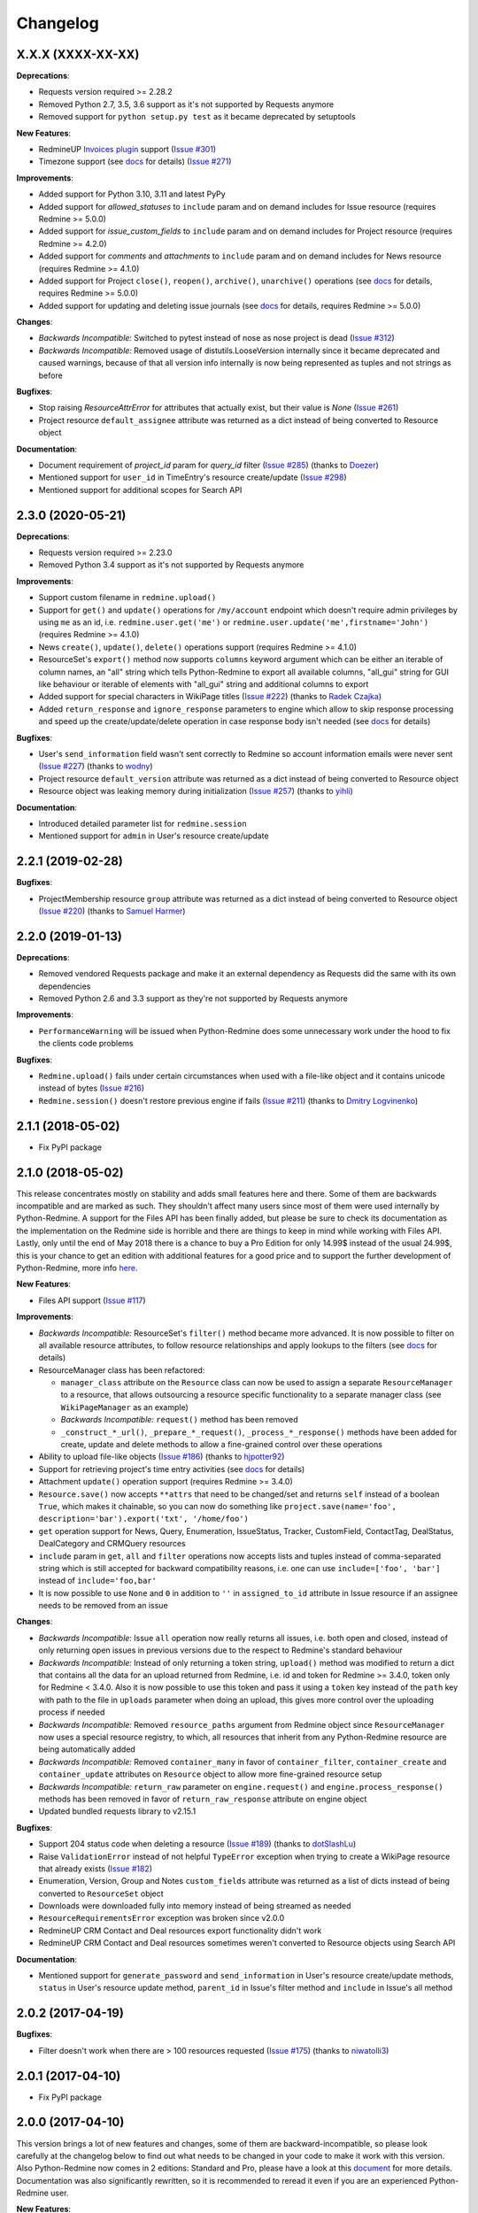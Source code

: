 Changelog
---------

X.X.X (XXXX-XX-XX)
++++++++++++++++++

**Deprecations**:

- Requests version required >= 2.28.2
- Removed Python 2.7, 3.5, 3.6 support as it's not supported by Requests anymore
- Removed support for ``python setup.py test`` as it became deprecated by setuptools

**New Features**:

- RedmineUP `Invoices plugin <https://www.redmineup.com/pages/plugins/invoices>`__ support
  (`Issue #301 <https://github.com/maxtepkeev/python-redmine/issues/301>`__)
- Timezone support (see `docs <https://python-redmine.com/configuration.html#timezone>`__ for details)
  (`Issue #271 <https://github.com/maxtepkeev/python-redmine/issues/271>`__)

**Improvements**:

- Added support for Python 3.10, 3.11 and latest PyPy
- Added support for `allowed_statuses` to ``include`` param and on demand includes for Issue resource (requires
  Redmine >= 5.0.0)
- Added support for `issue_custom_fields` to ``include`` param and on demand includes for Project resource (requires
  Redmine >= 4.2.0)
- Added support for `comments` and `attachments` to ``include`` param and on demand includes for News resource
  (requires Redmine >= 4.1.0)
- Added support for Project ``close()``, ``reopen()``, ``archive()``, ``unarchive()`` operations (see `docs
  <https://python-redmine.com/resources/project.html#additional-methods>`__ for details, requires Redmine >= 5.0.0)
- Added support for updating and deleting issue journals (see `docs
  <https://python-redmine.com/resources/issue.html#journals>`__ for details, requires Redmine >= 5.0.0)

**Changes**:

- *Backwards Incompatible:* Switched to pytest instead of nose as nose project is dead
  (`Issue #312 <https://github.com/maxtepkeev/python-redmine/issues/312>`__)
- *Backwards Incompatible:* Removed usage of distutils.LooseVersion internally since it became deprecated and
  caused warnings, because of that all version info internally is now being represented as tuples and not strings
  as before

**Bugfixes**:

- Stop raising `ResourceAttrError` for attributes that actually exist, but their value is `None`
  (`Issue #261 <https://github.com/maxtepkeev/python-redmine/pull/261>`__)
- Project resource ``default_assignee`` attribute was returned as a dict instead of being converted to
  Resource object

**Documentation**:

- Document requirement of `project_id` param for `query_id` filter (`Issue #285 <https://github.com/maxtepkeev/
  python-redmine/pull/285>`__) (thanks to `Doezer <https://github.com/Doezer>`__)
- Mentioned support for ``user_id`` in TimeEntry's resource create/update (`Issue #298 <https://github.com/
  maxtepkeev/python-redmine/issues/298>`__)
- Mentioned support for additional scopes for Search API

2.3.0 (2020-05-21)
++++++++++++++++++

**Deprecations**:

- Requests version required >= 2.23.0
- Removed Python 3.4 support as it's not supported by Requests anymore

**Improvements**:

- Support custom filename in ``redmine.upload()``
- Support for ``get()`` and ``update()`` operations for ``/my/account`` endpoint which doesn't require admin
  privileges by using ``me`` as an id, i.e. ``redmine.user.get('me')`` or ``redmine.user.update('me',firstname='John')``
  (requires Redmine >= 4.1.0)
- News ``create()``, ``update()``, ``delete()`` operations support (requires Redmine >= 4.1.0)
- ResourceSet's ``export()`` method now supports ``columns`` keyword argument which can be either an iterable
  of column names, an "all" string which tells Python-Redmine to export all available columns, "all_gui" string
  for GUI like behaviour or iterable of elements with "all_gui" string and additional columns to export
- Added support for special characters in WikiPage titles (`Issue #222 <https://github.com/maxtepkeev/python-redmine/
  issues/222>`__) (thanks to `Radek Czajka <https://github.com/rczajka>`__)
- Added ``return_response`` and ``ignore_response`` parameters to engine which allow to skip response processing
  and speed up the create/update/delete operation in case response body isn't needed (see
  `docs <https://python-redmine.com/advanced/request_engines.html#session>`__ for details)

**Bugfixes**:

- User's ``send_information`` field wasn't sent correctly to Redmine so account information emails were
  never sent (`Issue #227 <https://github.com/maxtepkeev/python-redmine/pull/227>`__) (thanks to
  `wodny <https://github.com/wodny>`__)
- Project resource ``default_version`` attribute was returned as a dict instead of being converted to
  Resource object
- Resource object was leaking memory during initialization (`Issue #257 <https://github.com/maxtepkeev/python-redmine/
  issues/257>`__) (thanks to `yihli <https://github.com/qianyi3210>`__)

**Documentation**:

- Introduced detailed parameter list for ``redmine.session``
- Mentioned support for ``admin`` in User's resource create/update

2.2.1 (2019-02-28)
++++++++++++++++++

**Bugfixes**:

- ProjectMembership resource ``group`` attribute was returned as a dict instead of being converted to
  Resource object (`Issue #220 <https://github.com/maxtepkeev/python-redmine/issues/220>`__) (thanks
  to `Samuel Harmer <https://github.com/samuelharmer>`__)

2.2.0 (2019-01-13)
++++++++++++++++++

**Deprecations**:

- Removed vendored Requests package and make it an external dependency as Requests did
  the same with its own dependencies
- Removed Python 2.6 and 3.3 support as they're not supported by Requests anymore

**Improvements**:

- ``PerformanceWarning`` will be issued when Python-Redmine does some unnecessary work under the hood to fix the
  clients code problems

**Bugfixes**:

- ``Redmine.upload()`` fails under certain circumstances when used with a file-like object and it contains unicode
  instead of bytes (`Issue #216 <https://github.com/maxtepkeev/python-redmine/issues/216>`__)
- ``Redmine.session()`` doesn't restore previous engine if fails (`Issue #211 <https://github.com/maxtepkeev/
  python-redmine/issues/211>`__) (thanks to `Dmitry Logvinenko <https://github.com/dm-logv>`__)

2.1.1 (2018-05-02)
++++++++++++++++++

- Fix PyPI package

2.1.0 (2018-05-02)
++++++++++++++++++

This release concentrates mostly on stability and adds small features here and there. Some of them
are backwards incompatible and are marked as such. They shouldn't affect many users since most of
them were used internally by Python-Redmine. A support for the Files API has been finally added, but
please be sure to check its documentation as the implementation on the Redmine side is horrible and
there are things to keep in mind while working with Files API. Lastly, only until the end of May 2018
there is a chance to buy a Pro Edition for only 14.99$ instead of the usual 24.99$, this is your
chance to get an edition with additional features for a good price and to support the further development
of Python-Redmine, more info `here <https://python-redmine.com/editions.html#pro-edition>`_.

**New Features**:

- Files API support (`Issue #117 <https://github.com/maxtepkeev/python-redmine/issues/117>`__)

**Improvements**:

- *Backwards Incompatible:* ResourceSet's ``filter()`` method became more advanced. It is now possible
  to filter on all available resource attributes, to follow resource relationships and apply lookups to
  the filters (see `docs <https://python-redmine.com/introduction.html#methods>`__ for details)
- ResourceManager class has been refactored:

  * ``manager_class`` attribute on the ``Resource`` class can now be used to assign a separate
    ``ResourceManager`` to a resource, that allows outsourcing a resource specific functionality to a
    separate manager class (see ``WikiPageManager`` as an example)
  * *Backwards Incompatible:* ``request()`` method has been removed
  * ``_construct_*_url()``, ``_prepare_*_request()``, ``_process_*_response()`` methods have been added
    for create, update and delete methods to allow a fine-grained control over these operations

- Ability to upload file-like objects (`Issue #186 <https://github.com/maxtepkeev/python-redmine/issues/
  186>`__) (thanks to `hjpotter92 <https://github.com/hjpotter92>`__)
- Support for retrieving project's time entry activities (see `docs <https://python-redmine.com/resources/
  project.html#get>`__ for details)
- Attachment ``update()`` operation support (requires Redmine >= 3.4.0)
- ``Resource.save()`` now accepts ``**attrs`` that need to be changed/set and returns ``self`` instead of a
  boolean ``True``, which makes it chainable, so you can now do something like ``project.save(name='foo',
  description='bar').export('txt', '/home/foo')``
- ``get`` operation support for News, Query, Enumeration, IssueStatus, Tracker, CustomField, ContactTag,
  DealStatus, DealCategory and CRMQuery resources
- ``include`` param in ``get``, ``all`` and ``filter`` operations now accepts lists and tuples instead of
  comma-separated string which is still accepted for backward compatibility reasons, i.e. one can use
  ``include=['foo', 'bar']`` instead of ``include='foo,bar'``
- It is now possible to use ``None`` and ``0`` in addition to ``''`` in ``assigned_to_id`` attribute in
  Issue resource if an assignee needs to be removed from an issue

**Changes**:

- *Backwards Incompatible:* Issue ``all`` operation now really returns all issues, i.e. both open and closed,
  instead of only returning open issues in previous versions due to the respect to Redmine's standard behaviour
- *Backwards Incompatible:* Instead of only returning a token string, ``upload()`` method was modified to return
  a dict that contains all the data for an upload returned from Redmine, i.e. id and token for Redmine >= 3.4.0,
  token only for Redmine < 3.4.0. Also it is now possible to use this token and pass it using a ``token`` key
  instead of the ``path`` key with path to the file in ``uploads`` parameter when doing an upload, this gives
  more control over the uploading process if needed
- *Backwards Incompatible:* Removed ``resource_paths`` argument from Redmine object since ``ResourceManager``
  now uses a special resource registry, to which, all resources that inherit from any Python-Redmine resource
  are being automatically added
- *Backwards Incompatible:* Removed ``container_many`` in favor of ``container_filter``, ``container_create``
  and ``container_update`` attributes on ``Resource`` object to allow more fine-grained resource setup
- *Backwards Incompatible:* ``return_raw`` parameter on ``engine.request()`` and ``engine.process_response()``
  methods has been removed in favor of ``return_raw_response`` attribute on engine object
- Updated bundled requests library to v2.15.1

**Bugfixes**:

- Support 204 status code when deleting a resource (`Issue #189 <https://github.com/maxtepkeev/python-redmine/
  pull/189>`__) (thanks to `dotSlashLu <https://github.com/dotSlashLu>`__)
- Raise ``ValidationError`` instead of not helpful ``TypeError`` exception when trying to create a WikiPage
  resource that already exists (`Issue #182 <https://github.com/maxtepkeev/python-redmine/issues/182>`__)
- Enumeration, Version, Group and Notes ``custom_fields`` attribute was returned as a list of dicts instead
  of being converted to ``ResourceSet`` object
- Downloads were downloaded fully into memory instead of being streamed as needed
- ``ResourceRequirementsError`` exception was broken since v2.0.0
- RedmineUP CRM Contact and Deal resources export functionality didn't work
- RedmineUP CRM Contact and Deal resources sometimes weren't converted to Resource objects using Search API

**Documentation**:

- Mentioned support for ``generate_password`` and ``send_information`` in User's resource create/update
  methods, ``status`` in User's resource update method, ``parent_id`` in Issue's filter method and ``include``
  in Issue's all method

2.0.2 (2017-04-19)
++++++++++++++++++

**Bugfixes**:

- Filter doesn't work when there are > 100 resources requested (`Issue #175 <https://github.com/maxtepkeev/
  python-redmine/pull/175>`__) (thanks to `niwatolli3 <https://github.com/niwatolli3>`__)

2.0.1 (2017-04-10)
++++++++++++++++++

- Fix PyPI package

2.0.0 (2017-04-10)
++++++++++++++++++

This version brings a lot of new features and changes, some of them are backward-incompatible, so please
look carefully at the changelog below to find out what needs to be changed in your code to make it work
with this version. Also Python-Redmine now comes in 2 editions: Standard and Pro, please have a look at
this `document <https://python-redmine.com/editions.html>`__ for more details. Documentation was
also significantly rewritten, so it is recommended to reread it even if you are an experienced Python-Redmine
user.

**New Features**:

- RedmineUP `Checklist plugin <https://www.redmineup.com/pages/plugins/checklists>`__ support
- `Request Engines <https://python-redmine.com/advanced/request_engines.html>`__ support. It is
  now possible to create engines to define how requests to Redmine are made, e.g. synchronous (one by one)
  or asynchronous using threads or processes etc
- ``redmine.session()`` context manager which allows to temporary redefine engine's behaviour
- Search API support (`Issue #138 <https://github.com/maxtepkeev/python-redmine/issues/138>`__)
- Export functionality (`Issue #58 <https://github.com/maxtepkeev/python-redmine/issues/58>`__)
- REDMINE_USE_EXTERNAL_REQUESTS environmental variable for emergency cases which allows to use external
  requests instead of bundled one even if external requests version is lower than the bundled one
- Wrong HTTP protocol usage detector, e.g. one use HTTP when HTTPS should be used

**Improvements**:

- ResourceSet objects were completely rewritten:

  * ``ResourceSet`` object that was already sliced now supports reslicing
  * ``ResourceSet`` object's ``delete()``, ``update()``, ``filter()`` and ``get()`` methods have been
    optimized for speed
  * ``ResourceSet`` object's ``delete()`` and ``update()`` methods now call the corresponding Resource's
    ``pre_*()`` and ``post_*()`` methods
  * ``ResourceSet`` object's ``get()`` and ``filter()`` methods now supports non-integer id's, e.g.
    WikiPage's title can now be used with it
  * *Backwards Incompatible:* ``ValuesResourceSet`` class has been removed
  * *Backwards Incompatible:* ``ResourceSet.values()`` method now returns an iterable of dicts instead of
    ``ValuesResourceSet`` object
  * ``ResourceSet.values_list()`` method has been added which returns an iterable of tuples with Resource
    values or single values if flattened, i.e. ``flat=True``

- New ``Resource`` object methods:

  * ``delete()`` deletes current resource from Redmine
  * ``pre_delete()`` and ``post_delete()`` can be used to execute tasks that should be done before/after
    deleting the resource through ``delete()`` method
  * ``bulk_decode()``, ``bulk_encode()``, ``decode()`` and ``encode()`` which are used to translate
    attributes of the resource to/from Python/Redmine

- Attachment ``delete()`` method support (requires Redmine >= 3.3.0)
- RedmineUP CRM Note resource now provides ``type`` attribute which shows text representation of ``type_id``
- RedmineUP CRM DealStatus resource now provides ``status`` attribute which shows text representation of
  ``status_type``
- WikiPage resource now provides ``project_id`` attribute
- Unicode handling was significantly rewritten and shouldn't cause any more troubles
- ``UnknownError`` exception now contains ``status_code`` attribute which can be used to handle the
  exception instead of parsing code from exception's text
- Sync engine's speed improved to 8-12% depending on the amount of resources fetched

**Changes**:

- *Backwards Incompatible:* Renamed package name from ``redmine`` to ``redminelib``
- Resource class attributes that were previously tuples are now lists
- *Backwards Incompatible:* ``_Resource`` class renamed to ``Resource``
- *Backwards Incompatible:* ``Redmine.custom_resource_paths`` keyword argument renamed to ``resource_paths``
- *Backwards Incompatible:* ``Redmine.download()`` method now returns a `requests.Response
  <http://docs.python-requests.org/en/latest/api/#requests.Response>`__ object directly instead of
  ``iter_content()`` method if a ``savepath`` param wasn't provided, this gives user even more control over
  response data
- *Backwards Incompatible:* ``Resource.refresh()`` now really refreshes itself instead of returning a new
  refreshed resource, to get the previous behaviour use ``itself`` param, e.g. ``Resource.refresh(itself=False)``
- *Backwards Incompatible:* Removed Python 3.2 support
- *Backwards Incompatible:* Removed ``container_filter``, ``container_create`` and ``container_update`` attributes
  on ``Resource`` object in favor of ``container_many`` attribute
- *Backwards Incompatible:* Removed ``Resource.translate_params()`` and ``ResourceManager.prepare_params()`` in
  favor of ``Resource.bulk_decode()``
- *Backwards Incompatible:* Removed ``is_unicode()``, ``is_string()`` and ``to_string()`` from
  ``redminelib.utilities``
- Updated bundled requests library to v2.13.0

**Bugfixes**:

- Infinite loop when uploading zero-length files (`Issue #152 <https://github.com/maxtepkeev/python-redmine/
  issues/152>`__)
- Unsupported Redmine resource error while trying to use Python-Redmine without installation (`Issue #156
  <https://github.com/maxtepkeev/python-redmine/issues/156>`__)
- It was impossible to set ``data``, ``params`` and ``headers`` via ``requests`` keyword argument on
  Redmine object
- Calling ``str()`` or ``repr()`` on a Resource was giving incorrect results if exception raising
  was turned off for a resource

**Documentation**:

- Switched to the alabaster theme
- Added new sections:

  * `Editions <https://python-redmine.com/editions.html>`__
  * `Introduction <https://python-redmine.com/introduction.html>`__
  * `Request Engines <https://python-redmine.com/advanced/request_engines.html>`__

- Added info about Issue Journals (`Issue #120 <https://github.com/maxtepkeev/python-redmine/issues/120>`__)
- Added note about open/closed issues (`Issue #136 <https://github.com/maxtepkeev/python-redmine/issues/136>`__)
- Added note about regexp custom field filter (`Issue #164 <https://github.com/maxtepkeev/python-redmine/
  issues/164>`__)
- Added some new information here and there

1.5.1 (2016-03-27)
++++++++++++++++++

- Changed: Updated bundled requests package to 2.9.1
- Changed: `Issue #124 <https://github.com/maxtepkeev/python-redmine/issues/124>`__ (``project.url``
  now uses ``identifier`` rather than ``id`` to generate url for the project resource)
- Fixed: `Issue #122 <https://github.com/maxtepkeev/python-redmine/issues/122>`__ (``ValidationError`` for
  empty custom field values was possible under some circumstances with Redmine < 2.5.0)
- Fixed: `Issue #112 <https://github.com/maxtepkeev/python-redmine/issues/112>`__ (``UnicodeEncodeError``
  on Python 2 if ``resource_id`` was of ``unicode`` type) (thanks to `Digenis <https://github.com/Digenis>`__)

1.5.0 (2015-11-26)
++++++++++++++++++

- Added: Documented support for new fields and values in User, Issue and IssueRelation resources
- Added: `Issue #109 <https://github.com/maxtepkeev/python-redmine/issues/109>`__ (Smart imports for
  vendored packages (see `docs <https://python-redmine.com/installation.html#dependencies>`__
  for details)
- Added: `Issue #115 <https://github.com/maxtepkeev/python-redmine/issues/115>`__ (File upload support
  for WikiPage resource)

1.4.0 (2015-10-18)
++++++++++++++++++

- Added: `Requests <http://docs.python-requests.org>`__ is now embedded into Python-Redmine
- Added: Python-Redmine is now embeddable to other libraries
- Fixed: Previous release was broken on PyPI

1.3.0 (2015-10-18)
++++++++++++++++++

- Added: `Issue #108 <https://github.com/maxtepkeev/python-redmine/issues/108>`__ (Tests are now
  built-in into source package distributed via PyPI)

1.2.0 (2015-07-09)
++++++++++++++++++

- Added: `wheel <http://wheel.readthedocs.io>`__ support
- Added: `Issue #93 <https://github.com/maxtepkeev/python-redmine/issues/93>`__ (``JSONDecodeError``
  exception now contains a ``response`` attribute which can be inspected to identify the cause of the
  exception)
- Added: `Issue #98 <https://github.com/maxtepkeev/python-redmine/issues/98>`__ (Support for setting
  WikiPage resource parent title and converting parent attribute to Resource object instead of being
  a dict)

1.1.2 (2015-05-20)
++++++++++++++++++

- Fixed: `Issue #90 <https://github.com/maxtepkeev/python-redmine/issues/90>`__ (Python-Redmine
  fails to install on systems with LC_ALL=C) (thanks to `spikergit1 <https://github.com/spikergit1>`__)

1.1.1 (2015-03-26)
++++++++++++++++++

- Fixed: `Issue #85 <https://github.com/maxtepkeev/python-redmine/issues/85>`__ (Python-Redmine
  was trying to convert field to date/datetime even when it shouldn't, i.e. if a field looked like
  YYYY-MM-DD but wasn't actually a date/datetime field, e.g. wiki page title or issue subject)

1.1.0 (2015-02-20)
++++++++++++++++++

- Added: PyPy2/3 is now officially supported
- Added: Introduced ``enabled_modules`` on demand include in Project resource
- Fixed: `Issue #78 <https://github.com/maxtepkeev/python-redmine/issues/78>`__ (Redmine <2.5.2
  returns only single tracker instead of a list of all available trackers when requested from
  a CustomField resource which caused an Exception in Python-Redmine, see `this <http://www.
  redmine.org/issues/16739>`__ for details)
- Fixed: `Issue #80 <https://github.com/maxtepkeev/python-redmine/issues/80>`__ (If a project
  is read-only or doesn't have CRM plugin enabled, an attempt to add/remove Contact resource
  to/from it will lead to improper error message)
- Fixed: `Issue #81 <https://github.com/maxtepkeev/python-redmine/issues/81>`__ (Contact's
  resource ``tag_list`` attribute was always splitted into single chars) (thanks to `Alexander
  Loechel <https://github.com/loechel>`__)

1.0.3 (2015-02-03)
++++++++++++++++++

- Fixed: `Issue #72 <https://github.com/maxtepkeev/python-redmine/issues/72>`__ (If an exception is
  raised during JSON decoding process, it should be catched and reraised as Python-Redmine's own
  exception, i.e ``redmine.exceptions.JSONDecodeError``)
- Fixed: `Issue #76 <https://github.com/maxtepkeev/python-redmine/issues/76>`__ (It was impossible
  to retrieve more than 100 resources for resources which don't support limit/offset natively by
  Redmine, i.e. this functionality is emulated by Python-Redmine, e.g. WikiPage, Groups, Roles etc)

1.0.2 (2014-11-13)
++++++++++++++++++

- Fixed: `Issue #55 <https://github.com/maxtepkeev/python-redmine/issues/55>`__ (TypeError was
  raised during processing validation errors from Redmine when one of the errors was returned as
  a list)
- Fixed: `Issue #59 <https://github.com/maxtepkeev/python-redmine/issues/59>`__ (Raise ForbiddenError
  when a 403 is encountered) (thanks to `Rick Harris <https://github.com/rconradharris>`__)
- Fixed: `Issue #64 <https://github.com/maxtepkeev/python-redmine/issues/64>`__ (Redmine and Resource
  classes weren't picklable) (thanks to `Rick Harris <https://github.com/rconradharris>`__)
- Fixed: A ResourceSet object with a limit=100, actually returned 125 Resource objects

1.0.1 (2014-09-23)
++++++++++++++++++

- Fixed: `Issue #50 <https://github.com/maxtepkeev/python-redmine/issues/50>`__ (IssueJournal's
  ``notes`` attribute was converted to Note resource by mistake, bug was introduced in v1.0.0)

1.0.0 (2014-09-22)
++++++++++++++++++

- Added: Support for the `CRM plugin <https://www.redmineup.com/pages/plugins/crm>`__ resources:

  * `Contact <https://python-redmine.com/resources/contact.html>`__
  * `ContactTag <https://python-redmine.com/resources/contact_tag.html>`__
  * `Note <https://python-redmine.com/resources/note.html>`__
  * `Deal <https://python-redmine.com/resources/deal.html>`__
  * `DealStatus <https://python-redmine.com/resources/deal_status.html>`__
  * `DealCategory <https://python-redmine.com/resources/deal_category.html>`__
  * `CrmQuery <https://python-redmine.com/resources/crm_query.html>`__

- Added: Introduced new relations for the following resource objects:

  * Project - time_entries, deals, contacts and deal_categories relations
  * User - issues, time_entries, deals and contacts relations
  * Tracker - issues relation
  * IssueStatus - issues relation

- Added: Introduced a ``values()`` method in a ResourceSet which returns ValuesResourceSet - a
  ResourceSet subclass that returns dictionaries when used as an iterable, rather than resource-instance
  objects (see `docs <https://python-redmine.com/introduction.html#methods>`__ for details)
- Added: Introduced ``update()`` and ``delete()`` methods in a ResourceSet object which allow to
  bulk update or bulk delete all resources in a ResourceSet object (see
  `docs <https://python-redmine.com/introduction.html#methods>`__ for details)
- Fixed: It was impossible to use ResourceSet's ``get()`` and ``filter()`` methods with WikiPage
  resource
- Fixed: Several small fixes and enhancements here and there

0.9.0 (2014-09-11)
++++++++++++++++++

- Added: Introduced support for file downloads (see
  `docs <https://python-redmine.com/advanced/working_with_files.html>`__ for details)
- Added: Introduced new ``_Resource.requirements`` class attribute where all Redmine plugins
  required by resource should be listed (preparations to support non-native resources)
- Added: New exceptions:

  * ResourceRequirementsError

- Fixed: It was impossible to set a custom field of date/datetime type using date/datetime
  Python objects
- Fixed: `Issue #46 <https://github.com/maxtepkeev/python-redmine/issues/46>`__
  (A UnicodeEncodeError was raised in Python 2.x while trying to access a ``url`` property of
  a WikiPage resource if it contained non-ascii characters)

0.8.4 (2014-08-08)
++++++++++++++++++

- Added: Support for anonymous Attachment resource (i.e. attachment with ``id`` attr only)
- Fixed: `Issue #42 <https://github.com/maxtepkeev/python-redmine/issues/42>`__ (It was
  impossible to create a Project resource via ``new()`` method)

0.8.3 (2014-08-01)
++++++++++++++++++

- Fixed: `Issue #39 <https://github.com/maxtepkeev/python-redmine/issues/39>`__ (It was
  impossible to save custom_fields in User resource via ``new()`` method)

0.8.2 (2014-05-27)
++++++++++++++++++

- Added: ResourceSet's ``get()`` method now supports a ``default`` keyword argument which is
  returned when a requested Resource can't be found in a ResourceSet and defaults to ``None``,
  previously this was hardcoded to ``None``
- Added: It is now possible to use ``getattr()`` with default value without raising a
  ``ResourceAttrError`` when calling non-existent resource attribute, see `Issue #30
  <https://github.com/maxtepkeev/python-redmine/issues/30>`__ for details (thanks to
  `hsum <https://github.com/hsum>`__)
- Fixed: `Issue #31 <https://github.com/maxtepkeev/python-redmine/issues/31>`__ (Unlimited
  recursion was possible in some situations when on demand includes were used)

0.8.1 (2014-04-02)
++++++++++++++++++

- Added: New exceptions:

  * RequestEntityTooLargeError
  * UnknownError

- Fixed: `Issue #27 <https://github.com/maxtepkeev/python-redmine/issues/27>`__ (Project and
  Issue resources ``parent`` attribute was returned as a dict instead of being converted to
  Resource object)

0.8.0 (2014-03-27)
++++++++++++++++++

- Added: Introduced the detection of conflicting packages, i.e. if a conflicting package is
  found (PyRedmineWS at this time is the only one), the installation procedure will be aborted
  and a warning message will be shown with the detailed description of the problem
- Added: Introduced new ``_Resource._members`` class attribute where all instance attributes
  which are not started with underscore should be listed. This will resolve recursion issues
  in custom resources because of how ``__setattr__()`` works in Python
- Changed: ``_Resource.attributes`` renamed to ``_Resource._attributes``
- Fixed: Python-Redmine was unable to upload any binary files
- Fixed: `Issue #20 <https://github.com/maxtepkeev/python-redmine/issues/20>`__ (Lowered
  Requests version requirements. Python-Redmine now requires Requests starting from 0.12.1
  instead of 2.1.0 in previous versions)
- Fixed: `Issue #23 <https://github.com/maxtepkeev/python-redmine/issues/23>`__ (File uploads
  via ``update()`` method didn't work)

0.7.2 (2014-03-17)
++++++++++++++++++

- Fixed: `Issue #19 <https://github.com/maxtepkeev/python-redmine/issues/19>`__ (Resources
  obtained via ``filter()`` and ``all()`` methods have incomplete url attribute)
- Fixed: Redmine server url with forward slash could cause errors in rare cases
- Fixed: Python-Redmine was incorrectly raising ``ResourceAttrError`` when trying to call
  ``repr()`` on a News resource

0.7.1 (2014-03-14)
++++++++++++++++++

- Fixed: `Issue #16 <https://github.com/maxtepkeev/python-redmine/issues/16>`__ (When a resource
  was created via a ``new()`` method, the next resource created after that inherited all the
  attribute values of the previous resource)

0.7.0 (2014-03-12)
++++++++++++++++++

- Added: WikiPage resource now automatically requests all of its available attributes from
  Redmine in case if some of them are not available in an existent resource object
- Added: Support for setting date/datetime resource attributes using date/datetime Python objects
- Added: Support for using date/datetime Python objects in all ResourceManager methods, i.e.
  ``new()``, ``create()``, ``update()``, ``delete()``, ``get()``, ``all()``, ``filter()``
- Fixed: `Issue #14 <https://github.com/maxtepkeev/python-redmine/issues/14>`__ (Python-Redmine
  was incorrectly raising ``ResourceAttrError`` when trying to call ``repr()``, ``str()`` and
  ``int()`` on resources, created via ``new()`` method)

0.6.2 (2014-03-09)
++++++++++++++++++

- Fixed: Project resource ``status`` attribute was converted to IssueStatus resource by mistake

0.6.1 (2014-02-27)
++++++++++++++++++

- Fixed: `Issue #10 <https://github.com/maxtepkeev/python-redmine/issues/10>`__ (Python
  Redmine was incorrectly raising ``ResourceAttrError`` while creating some resources via
  ``new()`` method)

0.6.0 (2014-02-19)
++++++++++++++++++

- Added: ``Redmine.auth()`` shortcut for the case if we just want to check if user provided
  valid auth credentials, can be used for user authentication on external resource based on
  Redmine user database (see `docs <https://python-redmine.com/advanced/external_auth.html>`__
  for details)
- Fixed: ``JSONDecodeError`` was raised in some Redmine versions during some create/update
  operations (thanks to `0x55aa <https://github.com/0x55aa>`__)
- Fixed: User resource ``status`` attribute was converted to IssueStatus resource by mistake

0.5.0 (2014-02-09)
++++++++++++++++++

- Added: An ability to create custom resources which allow to easily redefine the behaviour
  of existing resources (see `docs <https://python-redmine.com/advanced/custom_resources.html>`__
  for details)
- Added: An ability to add/remove watcher to/from issue (see `docs
  <https://python-redmine.com/resources/issue.html#watchers>`__ for details)
- Added: An ability to add/remove users to/from group (see `docs
  <https://python-redmine.com/resources/group.html#users>`__ for details)

0.4.0 (2014-02-08)
++++++++++++++++++

- Added: New exceptions:

  * ConflictError
  * ReadonlyAttrError
  * ResultSetTotalCountError
  * CustomFieldValueError

- Added: Update functionality via ``update()`` and ``save()`` methods for resources (see
  `docs <https://python-redmine.com/introduction.html#update>`__ for details):

  * User
  * Group
  * IssueCategory
  * Version
  * TimeEntry
  * ProjectMembership
  * WikiPage
  * Project
  * Issue

- Added: Limit/offset support via ``all()`` and ``filter()`` methods for resources that
  doesn't support that feature via Redmine:

  * IssueRelation
  * Version
  * WikiPage
  * IssueStatus
  * Tracker
  * Enumeration
  * IssueCategory
  * Role
  * Group
  * CustomField

- Added: On demand includes, e.g. in addition to ``redmine.group.get(1, include='users')``
  users for a group can also be retrieved on demand via ``group.users`` if include wasn't set
  (see `docs <https://python-redmine.com/resources/index.html>`__ for details)
- Added: ``total_count`` attribute to ResourceSet object which holds the total number
  of resources for the current resource type available in Redmine (thanks to
  `Andrei Avram <https://github.com/andreiavram>`__)
- Added: An ability to return ``None`` instead of raising a ``ResourceAttrError`` for all
  or selected resource objects via ``raise_attr_exception`` kwarg on Redmine object (see
  `docs <https://python-redmine.com/configuration.html#exception-control>`__ for
  details or `Issue #6 <https://github.com/maxtepkeev/python-redmine/issues/6>`__)
- Added: ``pre_create()``, ``post_create()``, ``pre_update()``, ``post_update()`` resource
  object methods which can be used to execute tasks that should be done before/after
  creating/updating the resource through ``save()`` method
- Added: Allow to create resources in alternative way via ``new()`` method (see `docs
  <https://python-redmine.com/introduction.html#new>`__ for details)
- Added: Allow daterange TimeEntry resource filtering via ``from_date`` and ``to_date``
  keyword arguments (thanks to `Antoni Aloy <https://github.com/aaloy>`__)
- Added: An ability to retrieve Issue version via ``version`` attribute in addition to
  ``fixed_version`` to be more obvious
- Changed: Documentation for resources rewritten from scratch to be more understandable
- Fixed: Saving custom fields to Redmine didn't work in some situations
- Fixed: Issue's ``fixed_version`` attribute was retrieved as dict instead of Version resource
  object
- Fixed: Resource relations were requested from Redmine every time instead of caching the
  result after first request
- Fixed: `Issue #2 <https://github.com/maxtepkeev/python-redmine/issues/2>`__ (limit/offset
  as keyword arguments were broken)
- Fixed: `Issue #5 <https://github.com/maxtepkeev/python-redmine/issues/5>`__ (Version
  resource ``status`` attribute was converted to IssueStatus resource by mistake) (thanks
  to `Andrei Avram <https://github.com/andreiavram>`__)
- Fixed: A lot of small fixes, enhancements and refactoring here and there

0.3.1 (2014-01-23)
++++++++++++++++++

- Added: An ability to pass Requests parameters as a dictionary via ``requests`` keyword
  argument on Redmine initialization, i.e. Redmine('\http://redmine.url', requests={}).
- Fixed: `Issue #1 <https://github.com/maxtepkeev/python-redmine/issues/1>`__ (unable
  to connect to Redmine server with invalid ssl certificate).

0.3.0 (2014-01-18)
++++++++++++++++++

- Added: Delete functionality via ``delete()`` method for resources (see `docs
  <https://python-redmine.com/introduction.html#delete>`__ for details):

  * User
  * Group
  * IssueCategory
  * Version
  * TimeEntry
  * IssueRelation
  * ProjectMembership
  * WikiPage
  * Project
  * Issue

- Changed: ResourceManager ``get()`` method now raises a ``ValidationError`` exception if
  required keyword arguments aren't passed

0.2.0 (2014-01-16)
++++++++++++++++++

- Added: New exceptions:

  * ServerError
  * NoFileError
  * ValidationError
  * VersionMismatchError
  * ResourceNoFieldsProvidedError
  * ResourceNotFoundError

- Added: Create functionality via ``create()`` method for resources (see `docs
  <https://python-redmine.com/introduction.html#id1>`__ for details):

  * User
  * Group
  * IssueCategory
  * Version
  * TimeEntry
  * IssueRelation
  * ProjectMembership
  * WikiPage
  * Project
  * Issue

- Added: File upload support, see ``upload()`` method in Redmine class
- Added: Integer representation to all resources, i.e. ``__int__()``
- Added: Informal string representation to all resources, i.e. ``__str__()``
- Changed: Renamed ``version`` attribute to ``redmine_version`` in all resources to avoid
  name intersections
- Changed: ResourceManager ``get()`` method now raises a ``ResourceNotFoundError`` exception
  if resource wasn't found instead of returning None in previous versions
- Changed: reimplemented fix for ``__repr__()`` from 0.1.1
- Fixed: Conversion of issue priorities to enumeration resource object didn't work

0.1.1 (2014-01-10)
++++++++++++++++++

- Added: Python 2.6 support
- Changed: WikiPage resource ``refresh()`` method now automatically determines its project_id
- Fixed: Resource representation, i.e. ``__repr__()``, was broken in Python 2.7
- Fixed: ``dir()`` call on a resource object didn't work in Python 3.2

0.1.0 (2014-01-09)
++++++++++++++++++

- Initial release
